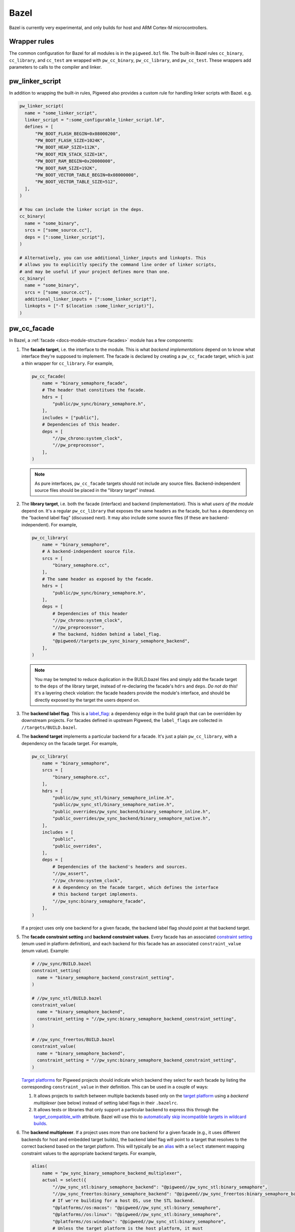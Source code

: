 Bazel
=====
Bazel is currently very experimental, and only builds for host and ARM Cortex-M
microcontrollers.

.. _module-pw_build-bazel-wrapper-rules:

Wrapper rules
-------------
The common configuration for Bazel for all modules is in the ``pigweed.bzl``
file. The built-in Bazel rules ``cc_binary``, ``cc_library``, and ``cc_test``
are wrapped with ``pw_cc_binary``, ``pw_cc_library``, and ``pw_cc_test``.
These wrappers add parameters to calls to the compiler and linker.

pw_linker_script
----------------
In addition to wrapping the built-in rules, Pigweed also provides a custom
rule for handling linker scripts with Bazel. e.g.

.. code-block:: python

  pw_linker_script(
    name = "some_linker_script",
    linker_script = ":some_configurable_linker_script.ld",
    defines = [
        "PW_BOOT_FLASH_BEGIN=0x08000200",
        "PW_BOOT_FLASH_SIZE=1024K",
        "PW_BOOT_HEAP_SIZE=112K",
        "PW_BOOT_MIN_STACK_SIZE=1K",
        "PW_BOOT_RAM_BEGIN=0x20000000",
        "PW_BOOT_RAM_SIZE=192K",
        "PW_BOOT_VECTOR_TABLE_BEGIN=0x08000000",
        "PW_BOOT_VECTOR_TABLE_SIZE=512",
    ],
  )

  # You can include the linker script in the deps.
  cc_binary(
    name = "some_binary",
    srcs = ["some_source.cc"],
    deps = [":some_linker_script"],
  )

  # Alternatively, you can use additional_linker_inputs and linkopts. This
  # allows you to explicitly specify the command line order of linker scripts,
  # and may be useful if your project defines more than one.
  cc_binary(
    name = "some_binary",
    srcs = ["some_source.cc"],
    additional_linker_inputs = [":some_linker_script"],
    linkopts = ["-T $(location :some_linker_script)"],
  )

.. _module-pw_build-bazel-pw_cc_facade:

pw_cc_facade
------------
In Bazel, a :ref:`facade <docs-module-structure-facades>` module has a few
components:

#. The **facade target**, i.e. the interface to the module. This is what
   *backend implementations* depend on to know what interface they're supposed
   to implement.  The facade is declared by creating a ``pw_cc_facade`` target,
   which is just a thin wrapper for ``cc_library``. For example,

   .. code-block:: python

     pw_cc_facade(
         name = "binary_semaphore_facade",
         # The header that constitues the facade.
         hdrs = [
             "public/pw_sync/binary_semaphore.h",
         ],
         includes = ["public"],
         # Dependencies of this header.
         deps = [
             "//pw_chrono:system_clock",
             "//pw_preprocessor",
         ],
     )

   .. note::
     As pure interfaces, ``pw_cc_facade`` targets should not include any source
     files. Backend-independent source files should be placed in the "library
     target" instead.

#. The **library target**, i.e. both the facade (interface) and backend
   (implementation). This is what *users of the module* depend on. It's a
   regular ``pw_cc_library`` that exposes the same headers as the facade, but
   has a dependency on the "backend label flag" (discussed next). It may also
   include some source files (if these are backend-independent). For example,

   .. code-block:: python

     pw_cc_library(
         name = "binary_semaphore",
         # A backend-independent source file.
         srcs = [
             "binary_semaphore.cc",
         ],
         # The same header as exposed by the facade.
         hdrs = [
             "public/pw_sync/binary_semaphore.h",
         ],
         deps = [
             # Dependencies of this header
             "//pw_chrono:system_clock",
             "//pw_preprocessor",
             # The backend, hidden behind a label_flag.
             "@pigweed//targets:pw_sync_binary_semaphore_backend",
         ],
     )

   .. note::
     You may be tempted to reduce duplication in the BUILD.bazel files and
     simply add the facade target to the ``deps`` of the library target,
     instead of re-declaring the facade's ``hdrs`` and ``deps``. *Do not do
     this!* It's a layering check violation: the facade headers provide the
     module's interface, and should be directly exposed by the target the users
     depend on.

#. The **backend label flag**. This is a `label_flag
   <https://bazel.build/extending/config#label-typed-build-settings>`_: a
   dependency edge in the build graph that can be overridden by downstream projects.
   For facades defined in upstream Pigweed, the ``label_flags`` are collected in
   ``//targets/BUILD.bazel``.

#. The **backend target** implements a particular backend for a facade. It's
   just a plain ``pw_cc_library``, with a dependency on the facade target. For example,

   .. code-block:: python

     pw_cc_library(
         name = "binary_semaphore",
         srcs = [
             "binary_semaphore.cc",
         ],
         hdrs = [
             "public/pw_sync_stl/binary_semaphore_inline.h",
             "public/pw_sync_stl/binary_semaphore_native.h",
             "public_overrides/pw_sync_backend/binary_semaphore_inline.h",
             "public_overrides/pw_sync_backend/binary_semaphore_native.h",
         ],
         includes = [
             "public",
             "public_overrides",
         ],
         deps = [
             # Dependencies of the backend's headers and sources.
             "//pw_assert",
             "//pw_chrono:system_clock",
             # A dependency on the facade target, which defines the interface
             # this backend target implements.
             "//pw_sync:binary_semaphore_facade",
         ],
     )

   If a project uses only one backend for a given facade, the backend label
   flag should point at that backend target.

#. The **facade constraint setting** and **backend constraint values**. Every
   facade has an associated `constraint setting
   <https://bazel.build/concepts/platforms#api-review>`_ (enum used in platform
   definition), and each backend for this facade has an associated
   ``constraint_value`` (enum value). Example:

   .. code-block:: python

     # //pw_sync/BUILD.bazel
     constraint_setting(
       name = "binary_semaphore_backend_constraint_setting",
     )

     # //pw_sync_stl/BUILD.bazel
     constraint_value(
       name = "binary_semaphore_backend",
       constraint_setting = "//pw_sync:binary_semaphore_backend_constraint_setting",
     )

     # //pw_sync_freertos/BUILD.bazel
     constraint_value(
       name = "binary_semaphore_backend",
       constraint_setting = "//pw_sync:binary_semaphore_backend_constraint_setting",
     )

   `Target platforms <https://bazel.build/extending/platforms>`_ for Pigweed
   projects should indicate which backend they select for each facade by
   listing the corresponding ``constraint_value`` in their definition. This can
   be used in a couple of ways:

   #.  It allows projects to switch between multiple backends based only on the
       `target platform <https://bazel.build/extending/platforms>`_ using a
       *backend multiplexer* (see below) instead of setting label flags in
       their ``.bazelrc``.

   #.  It allows tests or libraries that only support a particular backend to
       express this through the `target_compatible_with
       <https://bazel.build/reference/be/common-definitions#common.target_compatible_with>`_
       attribute. Bazel will use this to `automatically skip incompatible
       targets in wildcard builds
       <https://bazel.build/extending/platforms#skipping-incompatible-targets>`_.

#. The **backend multiplexer**. If a project uses more than one backend for a
   given facade (e.g., it uses different backends for host and embedded target
   builds), the backend label flag will point to a target that resolves to the
   correct backend based on the target platform. This will typically be an
   `alias <https://bazel.build/reference/be/general#alias>`_ with a ``select``
   statement mapping constraint values to the appropriate backend targets. For
   example,

   .. code-block:: python

     alias(
         name = "pw_sync_binary_semaphore_backend_multiplexer",
         actual = select({
             "//pw_sync_stl:binary_semaphore_backend": "@pigweed//pw_sync_stl:binary_semaphore",
             "//pw_sync_freertos:binary_semaphore_backend": "@pigweed//pw_sync_freertos:binary_semaphore_backend",
             # If we're building for a host OS, use the STL backend.
             "@platforms//os:macos": "@pigweed//pw_sync_stl:binary_semaphore",
             "@platforms//os:linux": "@pigweed//pw_sync_stl:binary_semaphore",
             "@platforms//os:windows": "@pigweed//pw_sync_stl:binary_semaphore",
             # Unless the target platform is the host platform, it must
             # explicitly specify which backend to use. The unspecified_backend
             # is not compatible with any platform; taking this branch will produce
             # an informative error.
             "//conditions:default": "@pigweed//pw_build:unspecified_backend",
         }),
     )

pw_cc_blob_library
------------------
The ``pw_cc_blob_library`` rule is useful for embedding binary data into a
program. The rule takes in a mapping of symbol names to file paths, and
generates a set of C++ source and header files that embed the contents of the
passed-in files as arrays of ``std::byte``.

The blob byte arrays are constant initialized and are safe to access at any
time, including before ``main()``.

``pw_cc_blob_library`` is also available in the :ref:`GN <module-pw_build-cc_blob_library>`
and CMake builds.

Arguments
^^^^^^^^^
* ``blobs``: A list of ``pw_cc_blob_info`` targets, where each target
  corresponds to a binary blob to be transformed from file to byte array. This
  is a required field. ``pw_cc_blob_info`` attributes include:

  * ``symbol_name``: The C++ symbol for the byte array.
  * ``file_path``: The file path for the binary blob.
  * ``linker_section``: If present, places the byte array in the specified
    linker section.
  * ``alignas``: If present, uses the specified string verbatim in
    the ``alignas()`` specifier for the byte array.

* ``out_header``: The header file to generate. Users will include this file
  exactly as it is written here to reference the byte arrays.
* ``namespace``: C++ namespace to place the generated blobs within.

Example
^^^^^^^
**BUILD.bazel**

.. code-block::

   pw_cc_blob_info(
     name = "foo_blob",
     file_path = "foo.bin",
     symbol_name = "kFooBlob",
   )

   pw_cc_blob_info(
     name = "bar_blob",
     file_path = "bar.bin",
     symbol_name = "kBarBlob",
     linker_section = ".bar_section",
   )

   pw_cc_blob_library(
     name = "foo_bar_blobs",
     blobs = [
       ":foo_blob",
       ":bar_blob",
     ],
     out_header = "my/stuff/foo_bar_blobs.h",
     namespace = "my::stuff",
   )

.. note:: If the binary blobs are generated as part of the build, be sure to
          list them as deps to the pw_cc_blob_library target.

**Generated Header**

.. code-block::

   #pragma once

   #include <array>
   #include <cstddef>

   namespace my::stuff {

   extern const std::array<std::byte, 100> kFooBlob;

   extern const std::array<std::byte, 50> kBarBlob;

   }  // namespace my::stuff

**Generated Source**

.. code-block::

   #include "my/stuff/foo_bar_blobs.h"

   #include <array>
   #include <cstddef>

   #include "pw_preprocessor/compiler.h"

   namespace my::stuff {

   const std::array<std::byte, 100> kFooBlob = { ... };

   PW_PLACE_IN_SECTION(".bar_section")
   const std::array<std::byte, 50> kBarBlob = { ... };

   }  // namespace my::stuff

Toolchains and platforms
------------------------
Pigweed provides clang-based host toolchains for Linux and Mac Arm gcc
toolchain. The clang-based Linux and Arm gcc toolchains are entirely hermetic.
We don't currently provide a host toolchain for Windows.

